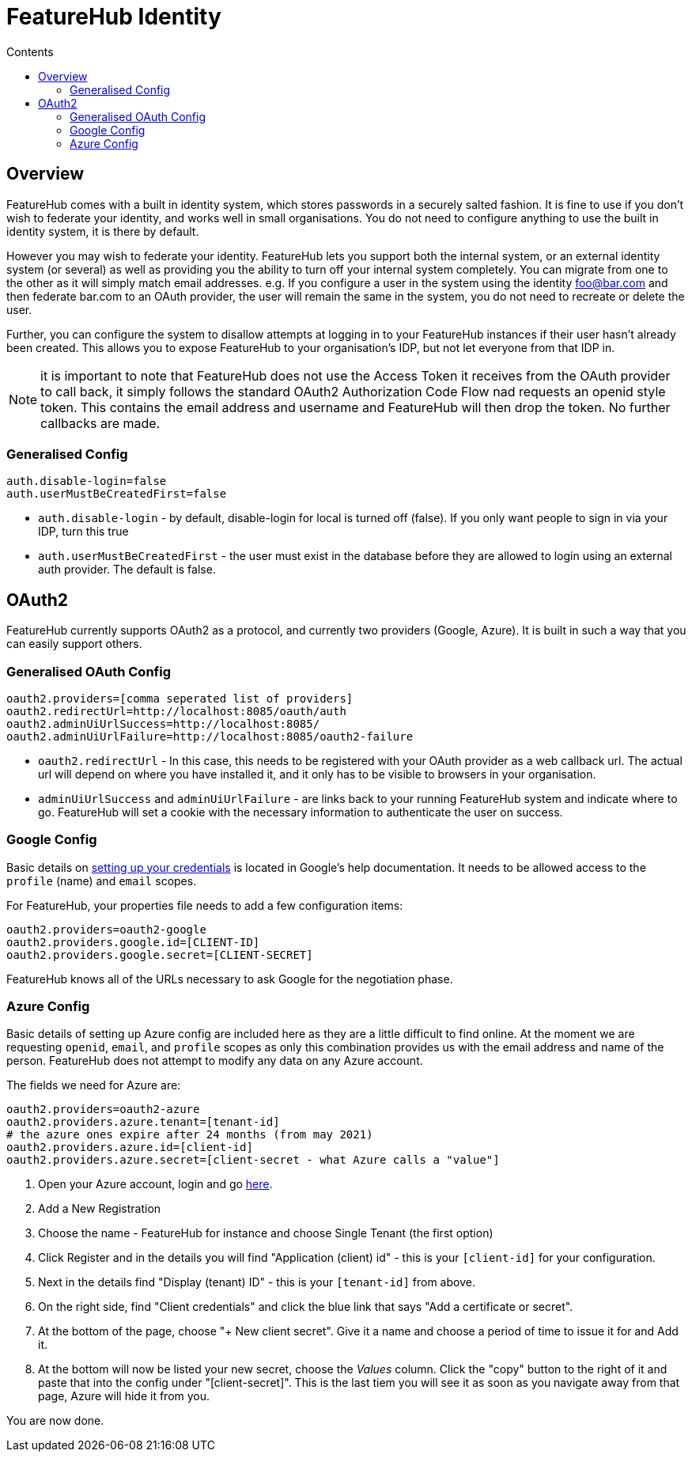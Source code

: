= FeatureHub Identity
:favicon: favicon.ico
ifdef::env-github,env-browser[:outfilesuffix: .adoc]
:toc: left
:toclevels: 4
:toc-title: Contents

++++
<!-- google -->
<script>
(function(i,s,o,g,r,a,m){i['GoogleAnalyticsObject']=r;i[r]=i[r]||function(){
        (i[r].q=i[r].q||[]).push(arguments)},i[r].l=1*new Date();a=s.createElement(o),
    m=s.getElementsByTagName(o)[0];a.async=1;a.src=g;m.parentNode.insertBefore(a,m)
})(window,document,'script','//www.google-analytics.com/analytics.js','ga');
ga('create', 'UA-173153929-1', 'auto');
ga('send', 'pageview');
</script>
++++

== Overview
FeatureHub comes with a built in identity system, which stores passwords in a securely salted fashion. It is fine
to use if you don't wish to federate your identity, and works well in small organisations. You do not need to configure
anything to use the built in identity system, it is there by default.

However you may wish to federate your identity. FeatureHub lets you support both the internal system, or an
external identity system (or several) as well as providing you the ability to turn off your internal system completely.
You can migrate from one to the other as it will simply match email addresses. e.g. If you configure a user in the system
using the identity foo@bar.com and then federate bar.com to an OAuth provider, the user will remain the same in the 
system, you do not need to recreate or delete the user.

Further, you can configure the system to disallow attempts at logging in to your FeatureHub instances if their user
hasn't already been created. This allows you to expose FeatureHub to your organisation's IDP, but not let everyone
from that IDP in.

NOTE: it is important to note that FeatureHub does not use the Access Token it receives from the OAuth provider to call
back, it simply follows the standard OAuth2 Authorization Code Flow nad requests an openid style token. This contains
the email address and username and FeatureHub will then drop the token. No further callbacks are made.

=== Generalised Config

----
auth.disable-login=false
auth.userMustBeCreatedFirst=false
----

- `auth.disable-login` - by default, disable-login for local is turned off (false). If you only want people to sign in via your IDP, turn this true
- `auth.userMustBeCreatedFirst` - the user must exist in the database before they are allowed to login using an external
auth provider. The default is false.

== OAuth2

FeatureHub currently supports OAuth2 as a protocol, and currently two providers (Google, Azure). It is built in such
a way that you can easily support others.

=== Generalised OAuth Config

----
oauth2.providers=[comma seperated list of providers]
oauth2.redirectUrl=http://localhost:8085/oauth/auth
oauth2.adminUiUrlSuccess=http://localhost:8085/
oauth2.adminUiUrlFailure=http://localhost:8085/oauth2-failure
----

- `oauth2.redirectUrl` - In this case, this needs to be registered with your OAuth provider as a web callback url. 
The actual url will depend on where you have installed it, and it only has to be visible to browsers in your organisation.
- `adminUiUrlSuccess` and `adminUiUrlFailure` - are links back to your running FeatureHub system and indicate where
to go. FeatureHub will set a cookie with the necessary information to authenticate the user on success. 


=== Google Config

Basic details on https://developers.google.com/identity/protocols/oauth2/web-server[setting up your credentials] is 
located in Google's help documentation. It needs to be allowed access to the `profile` (name) and `email` scopes.

For FeatureHub, your properties file needs to add a few configuration items:

[source,properties]
----
oauth2.providers=oauth2-google
oauth2.providers.google.id=[CLIENT-ID]
oauth2.providers.google.secret=[CLIENT-SECRET]
----

FeatureHub knows all of the URLs necessary to ask Google for the negotiation phase.

=== Azure Config

Basic details of setting up Azure config are included here as they are a little difficult to find online. At the
moment we are requesting `openid`, `email`, and `profile` scopes as only this combination provides us with the email
address and name of the person. FeatureHub does not attempt to modify any data on any Azure account.

The fields we need for Azure are:

[source,properties]
----
oauth2.providers=oauth2-azure
oauth2.providers.azure.tenant=[tenant-id]
# the azure ones expire after 24 months (from may 2021)
oauth2.providers.azure.id=[client-id]
oauth2.providers.azure.secret=[client-secret - what Azure calls a "value"]
----

1. Open your Azure account, login and go https://go.microsoft.com/fwlink/?linkid=2083908[here].
2. Add a New Registration
3. Choose the name - FeatureHub for instance and choose Single Tenant (the first option)
4. Click Register and in the details you will find "Application (client) id" - this is your `[client-id]` for your configuration.
5. Next in the details find "Display (tenant) ID" - this is your `[tenant-id]` from above.
6. On the right side, find "Client credentials" and click the blue link that says "Add a certificate or secret".
7. At the bottom of the page, choose "+ New client secret". Give it a name and choose a period of time to issue it for and Add it.
8. At the bottom will now be listed your new secret, choose the _Values_ column. Click the "copy" button to the right of it and paste that
into the config under "[client-secret]". This is the last tiem you will see it as soon as you navigate away from that page, Azure
will hide it from you.

You are now done.
